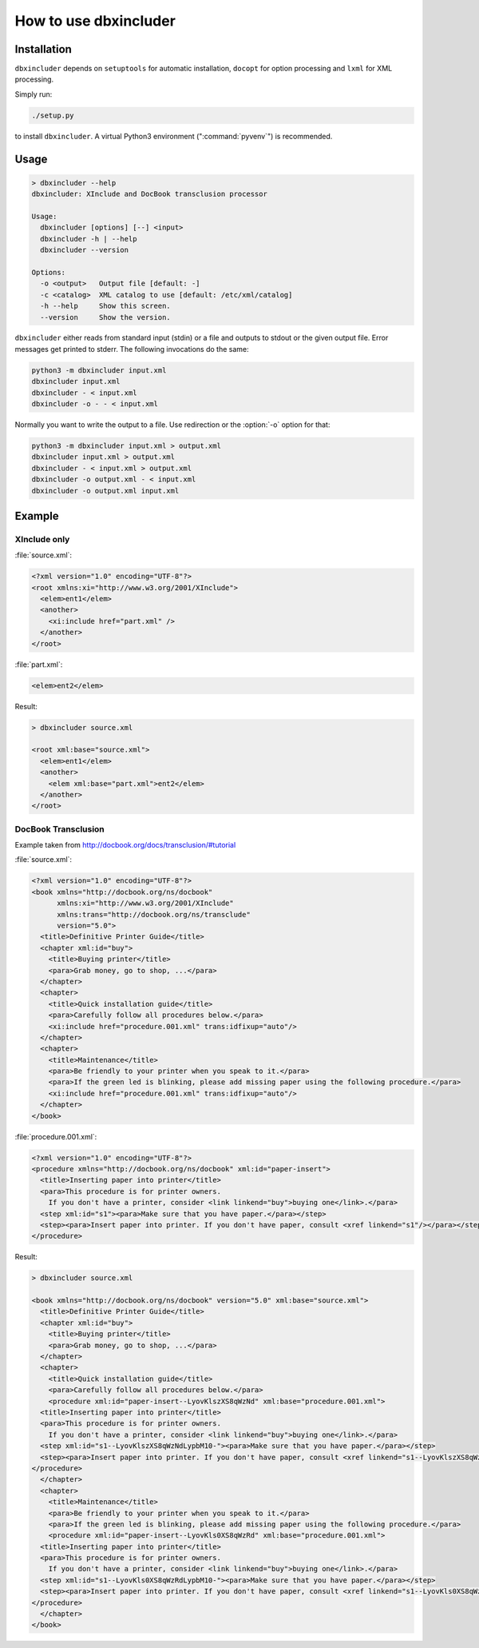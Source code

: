 ======================
How to use dbxincluder
======================

Installation
============

``dbxincluder`` depends on ``setuptools`` for automatic installation, ``docopt`` for option processing and
``lxml`` for XML processing.

Simply run:

.. code-block:: bash

  ./setup.py

to install ``dbxincluder``. A virtual Python3 environment (":command:`pyvenv`") is recommended.

Usage
=====

.. code-block:: bash

  > dbxincluder --help
  dbxincluder: XInclude and DocBook transclusion processor

  Usage:
    dbxincluder [options] [--] <input>
    dbxincluder -h | --help
    dbxincluder --version

  Options:
    -o <output>   Output file [default: -]
    -c <catalog>  XML catalog to use [default: /etc/xml/catalog]
    -h --help     Show this screen.
    --version     Show the version.

``dbxincluder`` either reads from standard input (stdin) or a file
and outputs to stdout or the given output file.
Error messages get printed to stderr.
The following invocations do the same:

.. code-block:: bash

  python3 -m dbxincluder input.xml
  dbxincluder input.xml
  dbxincluder - < input.xml
  dbxincluder -o - - < input.xml

Normally you want to write the output to a file.
Use redirection or the :option:`-o` option for that:

.. code-block:: bash

  python3 -m dbxincluder input.xml > output.xml
  dbxincluder input.xml > output.xml
  dbxincluder - < input.xml > output.xml
  dbxincluder -o output.xml - < input.xml
  dbxincluder -o output.xml input.xml


Example
=======

XInclude only
-------------

:file:`source.xml`:

.. code-block:: xml

  <?xml version="1.0" encoding="UTF-8"?>
  <root xmlns:xi="http://www.w3.org/2001/XInclude">
    <elem>ent1</elem>
    <another>
      <xi:include href="part.xml" />
    </another>
  </root>

:file:`part.xml`:

.. code-block:: xml

  <elem>ent2</elem>

Result:

.. code-block:: xml

  > dbxincluder source.xml 

  <root xml:base="source.xml">
    <elem>ent1</elem>
    <another>
      <elem xml:base="part.xml">ent2</elem>
    </another>
  </root>

DocBook Transclusion
--------------------

Example taken from http://docbook.org/docs/transclusion/#tutorial

:file:`source.xml`:

.. code-block:: xml

  <?xml version="1.0" encoding="UTF-8"?>
  <book xmlns="http://docbook.org/ns/docbook"
        xmlns:xi="http://www.w3.org/2001/XInclude"
        xmlns:trans="http://docbook.org/ns/transclude"
        version="5.0">
    <title>Definitive Printer Guide</title>
    <chapter xml:id="buy">
      <title>Buying printer</title>
      <para>Grab money, go to shop, ...</para>
    </chapter>
    <chapter>
      <title>Quick installation guide</title>
      <para>Carefully follow all procedures below.</para>
      <xi:include href="procedure.001.xml" trans:idfixup="auto"/>
    </chapter>
    <chapter>
      <title>Maintenance</title>
      <para>Be friendly to your printer when you speak to it.</para>
      <para>If the green led is blinking, please add missing paper using the following procedure.</para>
      <xi:include href="procedure.001.xml" trans:idfixup="auto"/>
    </chapter>
  </book>

:file:`procedure.001.xml`:

.. code-block:: xml

  <?xml version="1.0" encoding="UTF-8"?>
  <procedure xmlns="http://docbook.org/ns/docbook" xml:id="paper-insert">
    <title>Inserting paper into printer</title>
    <para>This procedure is for printer owners.
      If you don't have a printer, consider <link linkend="buy">buying one</link>.</para>  
    <step xml:id="s1"><para>Make sure that you have paper.</para></step>
    <step><para>Insert paper into printer. If you don't have paper, consult <xref linkend="s1"/></para></step>
  </procedure>

Result:

.. code-block:: xml

  > dbxincluder source.xml

  <book xmlns="http://docbook.org/ns/docbook" version="5.0" xml:base="source.xml">
    <title>Definitive Printer Guide</title>
    <chapter xml:id="buy">
      <title>Buying printer</title>
      <para>Grab money, go to shop, ...</para>
    </chapter>
    <chapter>
      <title>Quick installation guide</title>
      <para>Carefully follow all procedures below.</para>
      <procedure xml:id="paper-insert--LyovKlszXS8qWzNd" xml:base="procedure.001.xml">
    <title>Inserting paper into printer</title>
    <para>This procedure is for printer owners.
      If you don't have a printer, consider <link linkend="buy">buying one</link>.</para>  
    <step xml:id="s1--LyovKlszXS8qWzNdLypbM10-"><para>Make sure that you have paper.</para></step>
    <step><para>Insert paper into printer. If you don't have paper, consult <xref linkend="s1--LyovKlszXS8qWzNdLypbM10-"/></para></step>
  </procedure>
    </chapter>
    <chapter>
      <title>Maintenance</title>
      <para>Be friendly to your printer when you speak to it.</para>
      <para>If the green led is blinking, please add missing paper using the following procedure.</para>
      <procedure xml:id="paper-insert--LyovKls0XS8qWzRd" xml:base="procedure.001.xml">
    <title>Inserting paper into printer</title>
    <para>This procedure is for printer owners.
      If you don't have a printer, consider <link linkend="buy">buying one</link>.</para>  
    <step xml:id="s1--LyovKls0XS8qWzRdLypbM10-"><para>Make sure that you have paper.</para></step>
    <step><para>Insert paper into printer. If you don't have paper, consult <xref linkend="s1--LyovKls0XS8qWzRdLypbM10-"/></para></step>
  </procedure>
    </chapter>
  </book>
